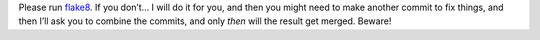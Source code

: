 Please run flake8_. If you don’t… I will do it for you, and then you might need
to make another commit to fix things, and then I’ll ask you to combine the
commits, and only *then* will the result get merged. Beware!


.. _flake8: https://flake8.readthedocs.org/en/latest/
